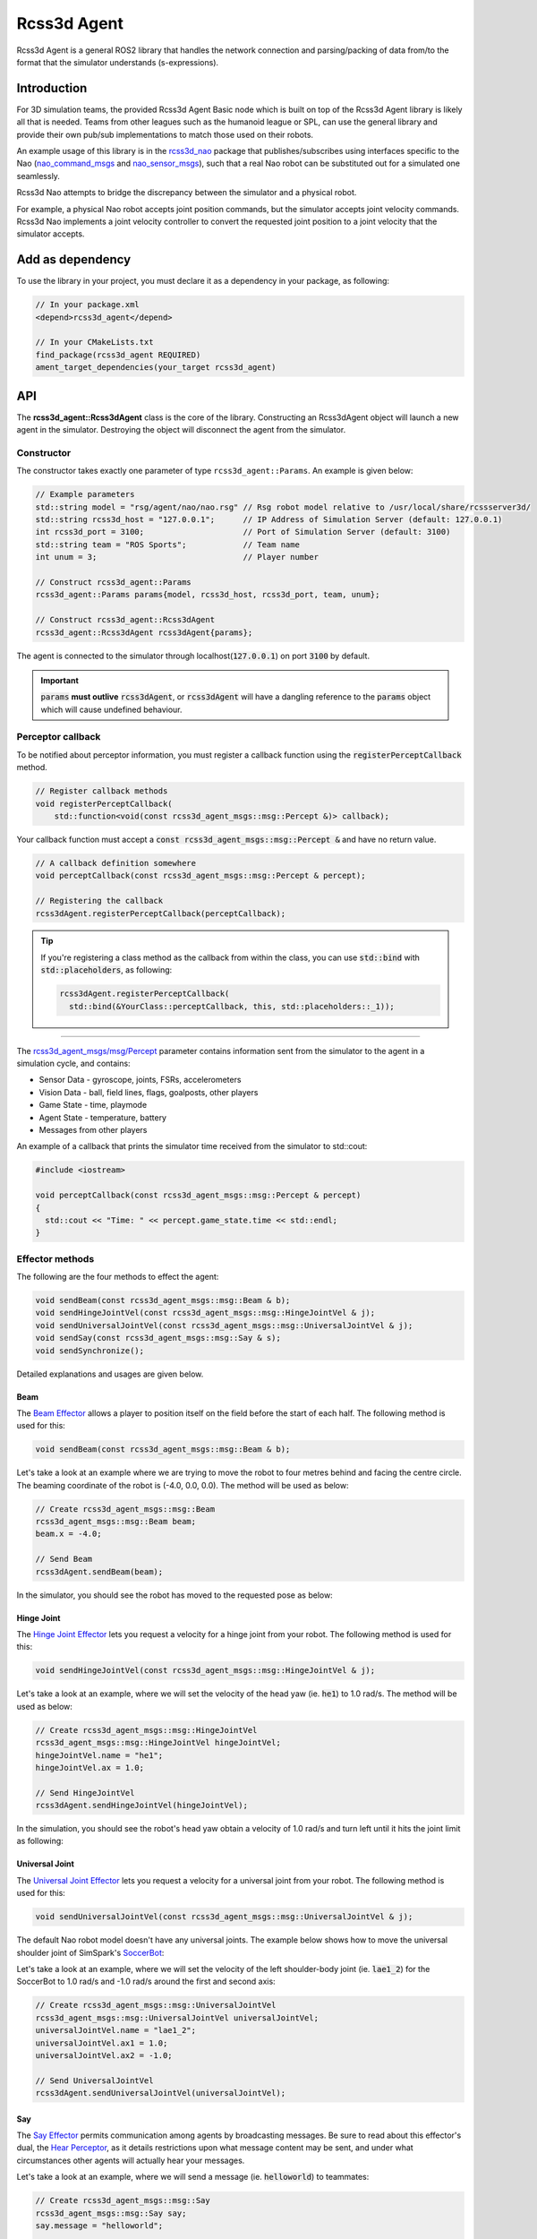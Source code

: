 Rcss3d Agent
############

Rcss3d Agent is a general ROS2 library that handles the network connection and parsing/packing
of data from/to the format that the simulator understands (s-expressions).

Introduction
************

For 3D simulation teams, the provided Rcss3d Agent Basic node which is built on top of
the Rcss3d Agent library is likely all that is needed.
Teams from other leagues such as the humanoid league or SPL, can use the general
library and provide their own pub/sub implementations to match those used on their robots. 

An example usage of this library is in the `rcss3d_nao`_ package that
publishes/subscribes using interfaces specific to the Nao (`nao_command_msgs`_ and
`nao_sensor_msgs`_), such that a real Nao robot can be substituted out for a simulated one
seamlessly.

.. image:: images/rcss3d_agent_flowchart.png
  :align: center

Rcss3d Nao attempts to bridge the discrepancy between the simulator and a physical robot.

For example, a physical Nao robot accepts joint position commands, but the simulator accepts joint
velocity commands. Rcss3d Nao implements a joint velocity controller to convert the requested
joint position to a joint velocity that the simulator accepts.

Add as dependency
*****************

To use the library in your project, you must declare it as a dependency in your package, as
following:

.. code-block:: cpp

  // In your package.xml
  <depend>rcss3d_agent</depend>

  // In your CMakeLists.txt
  find_package(rcss3d_agent REQUIRED)
  ament_target_dependencies(your_target rcss3d_agent)

API
***

The **rcss3d_agent::Rcss3dAgent** class is the core of the library.
Constructing an Rcss3dAgent object will launch a new agent in the simulator.
Destroying the object will disconnect the agent from the simulator.

Constructor
===========

The constructor takes exactly one parameter of type ``rcss3d_agent::Params``. An example
is given below:

.. code-block:: cpp

  // Example parameters
  std::string model = "rsg/agent/nao/nao.rsg" // Rsg robot model relative to /usr/local/share/rcssserver3d/
  std::string rcss3d_host = "127.0.0.1";      // IP Address of Simulation Server (default: 127.0.0.1)
  int rcss3d_port = 3100;                     // Port of Simulation Server (default: 3100)
  std::string team = "ROS Sports";            // Team name
  int unum = 3;                               // Player number
  
  // Construct rcss3d_agent::Params
  rcss3d_agent::Params params{model, rcss3d_host, rcss3d_port, team, unum};

  // Construct rcss3d_agent::Rcss3dAgent
  rcss3d_agent::Rcss3dAgent rcss3dAgent{params};

The agent is connected to the simulator through localhost(:code:`127.0.0.1`) on port :code:`3100` by
default.

.. important::
  
  :code:`params` **must outlive** :code:`rcss3dAgent`, or 
  :code:`rcss3dAgent` will have a dangling reference to the :code:`params` object which
  will cause undefined behaviour.

Perceptor callback
==================

To be notified about perceptor information, you must register a callback function using the
:code:`registerPerceptCallback` method.

.. code-block:: cpp

  // Register callback methods
  void registerPerceptCallback(
      std::function<void(const rcss3d_agent_msgs::msg::Percept &)> callback);

Your callback function must accept a
:code:`const rcss3d_agent_msgs::msg::Percept &` and have no return value.

.. code-block:: cpp

  // A callback definition somewhere
  void perceptCallback(const rcss3d_agent_msgs::msg::Percept & percept);
  
  // Registering the callback
  rcss3dAgent.registerPerceptCallback(perceptCallback);

.. tip::

  If you're registering a class method as the callback from within the class,
  you can use :code:`std::bind` with :code:`std::placeholders`, as following:

  .. code-block:: cpp

    rcss3dAgent.registerPerceptCallback(
      std::bind(&YourClass::perceptCallback, this, std::placeholders::_1));

----

The `rcss3d_agent_msgs/msg/Percept`_ parameter contains information sent
from the simulator to the agent in a simulation cycle, and contains:

* Sensor Data - gyroscope, joints, FSRs, accelerometers
* Vision Data - ball, field lines, flags, goalposts, other players
* Game State - time, playmode
* Agent State - temperature, battery
* Messages from other players

An example of a callback that prints the simulator time received
from the simulator to std::cout:

.. code-block:: cpp

  #include <iostream>

  void perceptCallback(const rcss3d_agent_msgs::msg::Percept & percept)
  {
    std::cout << "Time: " << percept.game_state.time << std::endl;
  }

.. seealso::

  See `rcss3d_agent_msgs/msg/Percept`_ for msg field details

Effector methods
================

The following are the four methods to effect the agent:

.. code-block:: cpp

  void sendBeam(const rcss3d_agent_msgs::msg::Beam & b);
  void sendHingeJointVel(const rcss3d_agent_msgs::msg::HingeJointVel & j);
  void sendUniversalJointVel(const rcss3d_agent_msgs::msg::UniversalJointVel & j);
  void sendSay(const rcss3d_agent_msgs::msg::Say & s);
  void sendSynchronize();

Detailed explanations and usages are given below.

Beam
----

The `Beam Effector`_ allows a player to position itself on the field before the start of each half.
The following method is used for this:

.. code-block:: cpp

  void sendBeam(const rcss3d_agent_msgs::msg::Beam & b);

Let's take a look at an example where we are trying to move the robot to four metres
behind and facing the centre circle. The beaming coordinate of the robot is
(-4.0, 0.0, 0.0). The method will be used as below:

.. code-block:: cpp

  // Create rcss3d_agent_msgs::msg::Beam
  rcss3d_agent_msgs::msg::Beam beam;
  beam.x = -4.0;

  // Send Beam
  rcss3dAgent.sendBeam(beam);

In the simulator, you should see the robot has moved to the requested pose as below:

.. image:: images/beamed_robot.png

Hinge Joint
-----------

The `Hinge Joint Effector`_ lets you request a velocity for a hinge joint from your
robot. The following method is used for this:

.. code-block:: cpp

  void sendHingeJointVel(const rcss3d_agent_msgs::msg::HingeJointVel & j);

Let's take a look at an example, where we will set the velocity of the head yaw (ie. :code:`he1`)
to 1.0 rad/s. The method will be used as below:

.. code-block:: cpp

  // Create rcss3d_agent_msgs::msg::HingeJointVel
  rcss3d_agent_msgs::msg::HingeJointVel hingeJointVel;
  hingeJointVel.name = "he1";
  hingeJointVel.ax = 1.0;

  // Send HingeJointVel
  rcss3dAgent.sendHingeJointVel(hingeJointVel);

In the simulation, you should see the robot's head yaw obtain a velocity of 1.0 rad/s and turn
left until it hits the joint limit as following:

.. image:: images/robot_turning_head_no_terminal.gif

.. seealso::

  For a list of the name of hinge joint effectors of the Nao robot,
  refer to RoboCup 3D Simulation League's `Nao model`_.

Universal Joint
---------------

The `Universal Joint Effector`_ lets you request a velocity for a universal joint from your
robot. The following method is used for this:

.. code-block:: cpp

  void sendUniversalJointVel(const rcss3d_agent_msgs::msg::UniversalJointVel & j);

The default Nao robot model doesn't have any universal joints. The example below shows how to move
the universal shoulder joint of SimSpark's `SoccerBot`_:

Let's take a look at an example, where we will set the velocity of the left shoulder-body
joint (ie. :code:`lae1_2`) for the SoccerBot to 1.0 rad/s and -1.0 rad/s around the first and second
axis:

.. code-block:: cpp

  // Create rcss3d_agent_msgs::msg::UniversalJointVel
  rcss3d_agent_msgs::msg::UniversalJointVel universalJointVel;
  universalJointVel.name = "lae1_2";
  universalJointVel.ax1 = 1.0;
  universalJointVel.ax2 = -1.0;

  // Send UniversalJointVel
  rcss3dAgent.sendUniversalJointVel(universalJointVel);

Say
---

The `Say Effector`_ permits communication among agents by broadcasting messages. Be sure to read
about this effector's dual, the `Hear Perceptor`_, as it details restrictions upon what message 
content may be sent, and under what circumstances other agents will actually hear your messages.

Let's take a look at an example, where we will send a message (ie. :code:`helloworld`) to teammates:

.. code-block:: cpp

  // Create rcss3d_agent_msgs::msg::Say
  rcss3d_agent_msgs::msg::Say say;
  say.message = "helloworld";

  // Send Say
  rcss3dAgent.sendSay(say);

Synchronize
-----------

.. note::

  This effector has no effect if simulator is running with the default real-time mode.

The `Synchronize Effector`_ must be used if the simulator is running with `Agent Sync Mode`_.
In Agent Sync Mode, agents must send a synchronize message at the end of each simulation
cycle. Note that the server ignores this command if it is received in Real-Time Mode, so it is
safe to configure your agent to always call the synchronize effector.

To use, simply call the :code:`sendSynchronize()` method as below:

.. code-block:: cpp

  rcss3dAgent.sendSynchronize();

When running in Agent Sync Mode, if the simulator with the agent moves forward in time,
you are calling this effector correctly.

.. _rcss3d_nao: https://github.com/ijnek/rcss3d_nao
.. _nao_command_msgs: https://index.ros.org/p/nao_command_msgs/
.. _nao_sensor_msgs: https://index.ros.org/p/nao_sensor_msgs/
.. _rcss3d_agent_msgs/msg/Percept: https://github.com/ros-sports/rcss3d_agent/blob/rolling/rcss3d_agent_msgs/msg/Percept.msg
.. _Beam Effector: https://gitlab.com/robocup-sim/SimSpark/-/wikis/Effectors#beam-effector
.. _Hinge Joint Effector: https://gitlab.com/robocup-sim/SimSpark/-/wikis/Effectors#hingejoint-effector
.. _Nao model: https://gitlab.com/robocup-sim/SimSpark/-/wikis/Models#equipment
.. _Universal Joint Effector: https://gitlab.com/robocup-sim/SimSpark/-/wikis/Effectors#universaljoint-effector
.. _Soccerbot: https://gitlab.com/robocup-sim/SimSpark/-/wikis/Models#soccerbot
.. _Say Effector: https://gitlab.com/robocup-sim/SimSpark/-/wikis/Effectors#say-effector
.. _Hear Perceptor: https://gitlab.com/robocup-sim/SimSpark/-/wikis/Perceptors#hear-perceptor
.. _Synchronize Effector: https://gitlab.com/robocup-sim/SimSpark/-/wikis/Effectors#synchronize-effector
.. _Agent Sync Mode: https://gitlab.com/robocup-sim/SimSpark/-/wikis/Agent-Sync-Mode
